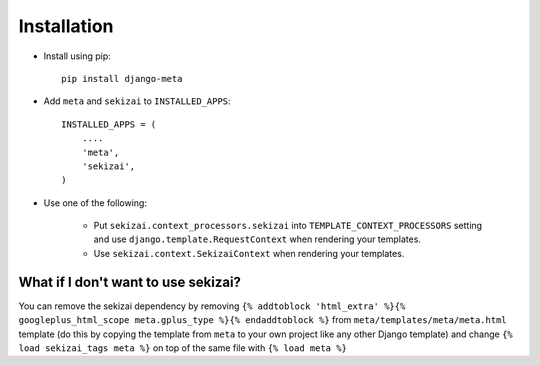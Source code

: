 Installation
============

* Install using pip::

    pip install django-meta

* Add ``meta`` and ``sekizai`` to ``INSTALLED_APPS``::

    INSTALLED_APPS = (
        ....
        'meta',
        'sekizai',
    )

* Use one of the following:

    * Put ``sekizai.context_processors.sekizai`` into ``TEMPLATE_CONTEXT_PROCESSORS`` setting
      and use ``django.template.RequestContext`` when rendering your templates.

    * Use ``sekizai.context.SekizaiContext`` when rendering your templates.

What if I don't want to use sekizai?
------------------------------------

You can remove the sekizai dependency by removing
``{% addtoblock 'html_extra' %}{% googleplus_html_scope meta.gplus_type %}{% endaddtoblock %}``
from ``meta/templates/meta/meta.html`` template (do this by copying the template from ``meta``
to your own project like any other Django template) and change ``{% load sekizai_tags meta %}``
on top of the same file with ``{% load meta %}``
